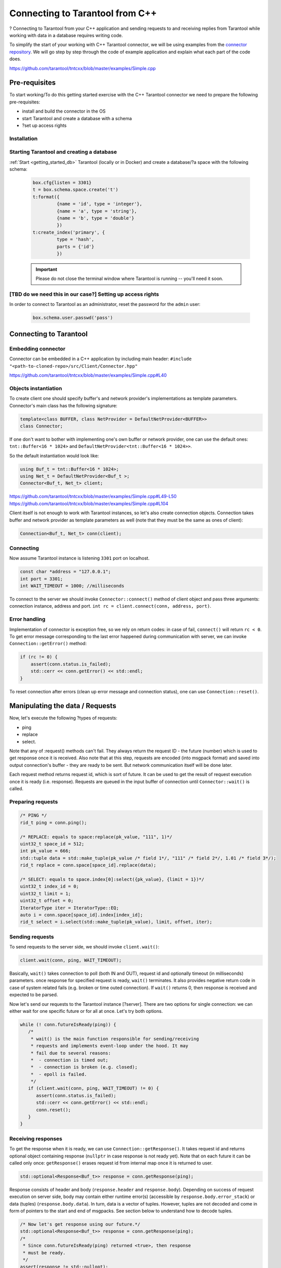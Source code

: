 
.. //TBD Main title

Connecting to Tarantool from C++
=================================

.. //TDB Overview intro


.. //TBD intro about using examples - to place it here or in pre-req.>

?
Connecting to Tarantool from your C++ application and sending requests to and
receiving replies from Tarantool while working with data in a database requires
writing code.

To simplify the start of your working with C++ Tarantool connector, we will be
using examples from the `connector repository <https://github.com/tarantool/tntcxx/tree/master/examples>`_.
We will go step by step through the code of example application and explain
what each part of the code does.

https://github.com/tarantool/tntcxx/blob/master/examples/Simple.cpp


.. _gs_cxx_prerequisites:

Pre-requisites
----------------

.. //TBD intro paragraph

To start working/To do this getting started exercise with the C++ Tarantool connector we need to prepare the following pre-requisites:

* install and build the connector in the OS
* start Tarantool and create a database with a schema
* ?set up access rights


Installation
~~~~~~~~~~~~

.. //TBD either the static content here or a link to tntcxx reamdme

Starting Tarantool and creating a database
~~~~~~~~~~~~~~~~~~~~~~~~~~~~~~~~~~~~~~~~~~~

:ref:`Start <getting_started_db>` Tarantool (locally or in Docker)
and create a database/?a space with the following schema:

   .. code-block:: lua

       box.cfg{listen = 3301}
       t = box.schema.space.create('t')
       t:format({
                {name = 'id', type = 'integer'},
                {name = 'a', type = 'string'},
                {name = 'b', type = 'double'}
                })
       t:create_index('primary', {
                type = 'hash',
                parts = {'id'}
                })


   .. IMPORTANT::

       Please do not close the terminal window
       where Tarantool is running -- you'll need it soon.

.. //TBD to check if we need important note above
.. //TBD to check if we need the step below

[TBD do we need this in our case?] Setting up access rights
~~~~~~~~~~~~~~~~~~~~~~~~~~~~~~~~~~~~~~~~~~~~~~~~~~~~~~~~~~~~

In order to connect to Tarantool as an administrator, reset the password
for the ``admin`` user:

   .. code-block:: lua

       box.schema.user.passwd('pass')

.. //TBD for all code snippets -- choose the way: explicit code-block or literalinclude or/and link to lines in Simple.cpp in repo


Connecting to Tarantool
-----------------------

.. //TBD some intro with the list of todos


.. _gs_cxx_embedding:

Embedding connector
~~~~~~~~~~~~~~~~~~~~~

Connector can be embedded in a C++ application by including main
header: ``#include "<path-to-cloned-repo>/src/Client/Connector.hpp"``

https://github.com/tarantool/tntcxx/blob/master/examples/Simple.cpp#L40


.. //TBD restructure to separate pre-requisites and actual object creation

.. _gs_cxx_instantiation:

Objects instantiation
~~~~~~~~~~~~~~~~~~~~~~

To create client one should specify buffer's and network provider's
implementations as template parameters. Connector's main class has the
following signature:

.. code-block:: c

   template<class BUFFER, class NetProvider = DefaultNetProvider<BUFFER>>
   class Connector;

If one don't want to bother with implementing one's own buffer or network
provider, one can use the default ones: ``tnt::Buffer<16 * 1024>`` and
``DefaultNetProvider<tnt::Buffer<16 * 1024>>``.

So the default instantiation would look like:

.. code-block:: c

   using Buf_t = tnt::Buffer<16 * 1024>;
   using Net_t = DefaultNetProvider<Buf_t >;
   Connector<Buf_t, Net_t> client;

https://github.com/tarantool/tntcxx/blob/master/examples/Simple.cpp#L49-L50
https://github.com/tarantool/tntcxx/blob/master/examples/Simple.cpp#L104

Client itself is not enough to work with Tarantool instances, so let's
also create connection objects. Connection takes buffer and network
provider as template parameters as well (note that they must be the same
as ones of client):

.. //https://github.com/tarantool/tntcxx/blob/master/examples/Simple.cpp#L108

.. code-block:: c

   Connection<Buf_t, Net_t> conn(client);


Connecting
~~~~~~~~~~~~

Now assume Tarantool instance is listening ``3301`` port on localhost.

.. // https://github.com/tarantool/tntcxx/blob/master/examples/Simple.cpp#L45-L47

.. code-block:: c

   const char *address = "127.0.0.1";
   int port = 3301;
   int WAIT_TIMEOUT = 1000; //milliseconds


To connect to the server we should invoke ``Connector::connect()``
method of client object and pass three arguments: connection instance,
address and port.
``int rc = client.connect(conn, address, port)``.


Error handling
~~~~~~~~~~~~~~

Implementation of connector is exception free, so we rely on return
codes: in case of fail, ``connect()`` will return ``rc < 0``. To get
error message corresponding to the last error happened during
communication with server, we can invoke ``Connection::getError()``
method:

.. code-block:: c

   if (rc != 0) {
       assert(conn.status.is_failed);
       std::cerr << conn.getError() << std::endl;
   }

To reset connection after errors (clean up error message and connection
status), one can use ``Connection::reset()``.


.. _gs_cxx_data_manipulate:

Manipulating the data / Requests
----------------------------------

.. //TBD intro, list of request types, other concept points

Now, let's execute the following ?types of requests:

* ping
* replace
* select.

Note that any of :request() methods can't fail. They always
return the request ID - the future (number) which is used to get
response once it is received. Also note that at this step,
requests are encoded (into msgpack format) and saved into
output connection's buffer - they are ready to be sent.
But network communication itself will be done later.

Each request method returns request id, which is sort of future. It
can be used to get the result of request execution once it is ready
(i.e. response). Requests are queued in the input buffer of connection
until ``Connector::wait()`` is called.

Preparing requests
~~~~~~~~~~~~~~~~~~~

.. code-block:: c

   /* PING */
   rid_t ping = conn.ping();

   /* REPLACE: equals to space:replace(pk_value, "111", 1)*/
   uint32_t space_id = 512;
   int pk_value = 666;
   std::tuple data = std::make_tuple(pk_value /* field 1*/, "111" /* field 2*/, 1.01 /* field 3*/);
   rid_t replace = conn.space[space_id].replace(data);

   /* SELECT: equals to space.index[0]:select({pk_value}, {limit = 1})*/
   uint32_t index_id = 0;
   uint32_t limit = 1;
   uint32_t offset = 0;
   IteratorType iter = IteratorType::EQ;
   auto i = conn.space[space_id].index[index_id];
   rid_t select = i.select(std::make_tuple(pk_value), limit, offset, iter);


Sending requests
~~~~~~~~~~~~~~~~~

To send requests to the server side, we should invoke ``client.wait()``:

.. code-block:: c

   client.wait(conn, ping, WAIT_TIMEOUT);

Basically, ``wait()`` takes connection to poll (both IN and OUT),
request id and optionally timeout (in milliseconds) parameters. once
response for specified request is ready, ``wait()`` terminates. It also
provides negative return code in case of system related fails (e.g.
broken or time outed connection). If ``wait()`` returns 0, then response
is received and expected to be parsed.

Now let's send our requests to the Tarantool instance [?server].
There are two options for single connection: we can either wait for one specific
future or for all at once. Let's try both options.

.. code-block:: c

   while (! conn.futureIsReady(ping)) {
      /*
       * wait() is the main function responsible for sending/receiving
       * requests and implements event-loop under the hood. It may
       * fail due to several reasons:
       *  - connection is timed out;
       *  - connection is broken (e.g. closed);
       *  - epoll is failed.
       */
      if (client.wait(conn, ping, WAIT_TIMEOUT) != 0) {
         assert(conn.status.is_failed);
         std::cerr << conn.getError() << std::endl;
         conn.reset();
      }
   }


Receiving responses
~~~~~~~~~~~~~~~~~~~~

To get the response when it is ready, we can use
``Connection::getResponse()``. It takes request id and returns optional
object containing response (``nullptr`` in case response is not ready
yet). Note that on each future it can be called only once:
``getResponse()`` erases request id from internal map once it is
returned to user.

.. code-block:: c

   std::optional<Response<Buf_t>> response = conn.getResponse(ping);

.. //TBD below is explanation paragraph -- possible to move to another place

Response consists of header and body (``response.header`` and
``response.body``). Depending on success of request execution on server
side, body may contain either runtime error(s) (accessible by
``response.body.error_stack``) or data (tuples)
(``response.body.data``). In turn, data is a vector of tuples. However,
tuples are not decoded and come in form of pointers to the start and end
of msgpacks. See section below to understand how to decode tuples.

.. code-block:: c

   /* Now let's get response using our future.*/
   std::optional<Response<Buf_t>> response = conn.getResponse(ping);
   /*
    * Since conn.futureIsReady(ping) returned <true>, then response
    * must be ready.
    */
   assert(response != std::nullopt);
   /*
    * If request is successfully executed on server side, response
    * will contain data (i.e. tuple being replaced in case of :replace()
    * request or tuples satisfying search conditions in case of :select();
    * responses for pings contain nothing - empty map).
    * To tell responses containing data from error responses, one can
    * rely on response code storing in the header or check
    * Response->body.data and Response->body.error_stack members.
    */
   printResponse<Buf_t>(conn, *response);

.. //TBD some intro about receiving responses for replace and select

.. code-block:: c

   /* Let's wait for both futures at once. */
   rid_t futures[2];
   futures[0] = replace;
   futures[1] = select;
   /* No specified timeout means that we poll futures until they are ready.*/
   client.waitAll(conn, (rid_t *) &futures, 2);
   for (int i = 0; i < 2; ++i) {
      assert(conn.futureIsReady(futures[i]));
      response = conn.getResponse(futures[i]);
      assert(response != std::nullopt);
      printResponse<Buf_t>(conn, *response);
   }

Several connections at once
~~~~~~~~~~~~~~~~~~~~~~~~~~~~

Let's have a look at the case when we establish two connections to Tarantool
instance simultaneously.

.. code-block:: c

   /* Now create another one connection. */
   Connection<Buf_t, Net_t> another(client);
   if (client.connect(another, address, port) != 0) {
      assert(conn.status.is_failed);
      std::cerr << conn.getError() << std::endl;
      return -1;
   }
   /* Simultaneously execute two requests from different connections. */
   rid_t f1 = conn.ping();
   rid_t f2 = another.ping();
   /*
    * waitAny() returns the first connection received response.
    * All connections registered via :connect() call are participating.
    */
   Connection<Buf_t, Net_t> *first = client.waitAny(WAIT_TIMEOUT);
   if (first == &conn) {
      assert(conn.futureIsReady(f1));
   } else {
      assert(another.futureIsReady(f2));
   }


Closing connections
~~~~~~~~~~~~~~~~~~~~

.. code-block:: c

   /* Finally, user is responsible for closing connections. */
   client.close(conn);
   client.close(another);


Building and launching the C++ application
-------------------------------------------

.. // TBD using https://github.com/tarantool/tntcxx/blob/master/examples/Makefile

Make sure you are in the root directory of the tntcxx repository.

.. code-block:: bash

   cd examples
   cmake .
   make

.. _gs_cxx_data_readers:

Decoding and reading the data
------------------------------

Responses from server contain raw data (i.e. encoded into msgpuck
tuples). To decode client's data, users have to write their own decoders
(based on featured schema).


Let's define structure describing data stored in space ``t``:

.. code-block:: c

   /**
    * Corresponds to tuples stored in user's space:
    * box.execute("CREATE TABLE t (id UNSIGNED PRIMARY KEY, a TEXT, d DOUBLE);")
    */
   struct UserTuple {
      uint64_t field1;
      std::string field2;
      double field3;
   };


Base reader prototype
~~~~~~~~~~~~~~~~~~~~~~

Prototype of the base reader is given in ``src/mpp/Dec.hpp``:

.. code-block:: c

   template <class BUFFER, Type TYPE>
   struct SimpleReaderBase : DefaultErrorHandler {
       using BufferIterator_t = typename BUFFER::iterator;
       /* Allowed type of values to be parsed. */
       static constexpr Type VALID_TYPES = TYPE;
       BufferIterator_t* StoreEndIterator() { return nullptr; }
   };

Parsing values
~~~~~~~~~~~~~~~

So every new reader should inherit from it or directly from
``DefaultErrorHandler``. To parse particular value, we should define
``Value()`` method. First two arguments are common and unused as a rule,
but the third - defines parsed value. So in case of POD stuctures it's
enough to provide byte-to-byte copy. Since in our schema there are
fields of three different types, let's descripe three ``Value()``
functions:

.. code-block:: c

   struct UserTupleValueReader : mpp::DefaultErrorHandler {
       /* Store instance of tuple to be parsed. */
       UserTuple& tuple;
       /* Enumerate all types which can be parsed. Otherwise */
       static constexpr mpp::Type VALID_TYPES = mpp::MP_UINT | mpp::MP_STR | mpp::MP_DBL;
       UserTupleValueReader(UserTuple& t) : tuple(t) {}

       /* Value's extractors. */
       void Value(const BufIter_t&, mpp::compact::Type, uint64_t u)
       {
          tuple.field1 = u;
       }
       void Value(const BufIter_t&, mpp::compact::Type, double d)
       {
           tuple.field3 = d;
       }
       void Value(const BufIter_t& itr, mpp::compact::Type, mpp::StrValue v)
       {
           BufIter_t tmp = itr;
           tmp += v.offset;
           std::string &dst = tuple.field2;
           while (v.size) {
               dst.push_back(*tmp);
               ++tmp;
               --v.size;
           }
       }
   };

Parsing array
~~~~~~~~~~~~~~~

.. //TBD if this should come first, before the parsing values?

It is worth mentioning that tuple itself is wrapped into array, so in
fact firstly we should parse array. Let's define another one reader:

.. code-block:: c

   template <class BUFFER>
   struct UserTupleReader : mpp::SimpleReaderBase<BUFFER, mpp::MP_ARR> {
       mpp::Dec<BUFFER>& dec;
       UserTuple& tuple;

       UserTupleReader(mpp::Dec<BUFFER>& d, UserTuple& t) : dec(d), tuple(t) {}
       void Value(const iterator_t<BUFFER>&, mpp::compact::Type, mpp::ArrValue)
       {
           dec.SetReader(false, UserTupleValueReader{tuple});
       }
   };

Setting reader
~~~~~~~~~~~~~~~

``SetReader();`` sets the reader which is invoked while every entry of
the array is parsed. Now, to make these two readers work, we should
create decoder, set its iterator to the position of encoded tuple and
invoke ``Read()`` method:

.. code-block:: c

   UserTuple tuple;
   mpp::Dec dec(conn.getInBuf());
   dec.SetPosition(*t.begin);
   dec.SetReader(false, UserTupleReader<BUFFER>{dec, tuple});
   dec.Read();


.. // TBD if there should be other important topic to place in the GS?
